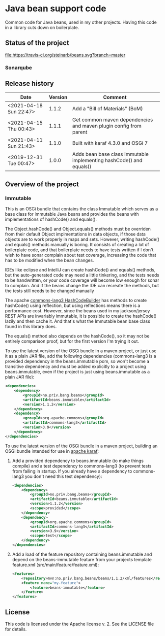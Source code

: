 * Java bean support code

Common code for Java beans, used in my other projects. Having this code in a library cuts down on boilerplate.

** Status of the project

[[https://travis-ci.org/steinarb/beans][file:https://travis-ci.org/steinarb/beans.svg?branch=master]] [[https://coveralls.io/r/steinarb/beans][file:https://coveralls.io/repos/steinarb/beans/badge.svg]] [[https://sonarcloud.io/dashboard?id=no.priv.bang.beans%3Abeans][file:https://sonarcloud.io/api/project_badges/measure?project=no.priv.bang.beans%3Abeans&metric=alert_status#.svg]] [[https://maven-badges.herokuapp.com/maven-central/no.priv.bang.beans/beans][file:https://maven-badges.herokuapp.com/maven-central/no.priv.bang.beans/beans/badge.svg]] [[https://www.javadoc.io/doc/no.priv.bang.beans/beans][file:https://www.javadoc.io/badge/no.priv.bang.beans/beans.svg]]

*** Sonarqube

[[https://sonarcloud.io/dashboard?id=no.priv.bang.beans%3Abeans][file:https://sonarcloud.io/api/project_badges/measure?project=no.priv.bang.beans%3Abeans&metric=ncloc#.svg]] [[https://sonarcloud.io/dashboard?id=no.priv.bang.beans%3Abeans][file:https://sonarcloud.io/api/project_badges/measure?project=no.priv.bang.beans%3Abeans&metric=bugs#.svg]] [[https://sonarcloud.io/dashboard?id=no.priv.bang.beans%3Abeans][file:https://sonarcloud.io/api/project_badges/measure?project=no.priv.bang.beans%3Abeans&metric=vulnerabilities#.svg]] [[https://sonarcloud.io/dashboard?id=no.priv.bang.beans%3Abeans][file:https://sonarcloud.io/api/project_badges/measure?project=no.priv.bang.beans%3Abeans&metric=code_smells#.svg]] [[https://sonarcloud.io/dashboard?id=no.priv.bang.beans%3Abeans][file:https://sonarcloud.io/api/project_badges/measure?project=no.priv.bang.beans%3Abeans&metric=coverage#.svg]]

** Release history

| Date                   | Version | Comment                                                             |
|------------------------+---------+---------------------------------------------------------------------|
| <2021-04-18 Sun 22:47> |   1.1.2 | Add a "Bill of Materials" (BoM)                                     |
| <2021-04-15 Thu 00:43> |   1.1.1 | Get common maven dependencies and maven plugin config from parent   |
| <2021-04-11 Sun 21:43> |   1.1.0 | Built with karaf 4.3.0 and OSGi 7                                   |
| <2019-12-31 Tue 00:47> |   1.0.0 | Adds bean base class Immutable implementing hashCode() and equals() |

** Overview of the project

*** Immutable

This is an OSGi bundle that contains the class Immutable which serves as a base class for immutable Java beans and provides the beans with implementations of hashCode() and equals().

The Object.hashCode() and Object.equals() methods must be overriden from their default Object implmentations in data objects, if those data objects are to work properly in maps and sets. However, writing hashCode() and equals() methods manually is boring. It consists of creating a lot of boilerplate code, and that boilerplate needs to have tests written if I don't wish to have sonar complain about test coverage, increasing the code that has to be modified when the bean changes.

IDEs like eclipse and IntelliJ can create hashCode() and equals() methods, but the auto-generated code may need a little tinkering, and the tests needs to be handwritten, or your code coverage will become low enough for sonar to complain. And if the beans change the IDE can recreate the methods, but the tests still needs to be changed manually

The apache [[https://commons.apache.org/proper/commons-lang/apidocs/org/apache/commons/lang3/builder/HashCodeBuilder.html][commons-lang3 HashCodeBuilder]] has methods to create hashCode() using reflection, but using reflections means there is a performance cost. However, since the beans used in my jackson/jersey REST APIs are invariably immutable, it is possible to create the hashCode() lazily and then cache it.  And that's what the Immutable bean base class found in this library does.

The equals() method also depends on the hashCode(), so it may not be entirely comparison proof, but for the first version I'm trying it out.

To use the latest version of the OSGi bundle in a maven project, or just use it as a plain JAR file, add the following dependencies (commons-lang3 is a provided dependency in the beans.immutable pom, so won't become a transitive dependency and must be added explicitly to a project using beans.immutable, even if the project is just using beans.immutable as a plain JAR file):
#+begin_src xml
  <dependencies>
      <dependency>
          <groupId>no.priv.bang.beans</groupId>
          <artifactId>beans.immutable</artifactId>
          <version>1.1.2</version>
      </dependency>
      <dependency>
          <groupId>org.apache.commons</groupId>
          <artifactId>commons-lang3</artifactId>
          <version>3.9</version>
      </dependency>
  </dependencies>
#+end_src

To use the latest version of the OSGi bundle in a maven project, building an OSGi bundle intended for use in [[https://karaf.apache.org][apache karaf]]:
 1. Add a provided dependency to beans.immutable (to make things compile) and a test dependency to commons-lang3 (to prevent tests from failing in startup. If you already have a dependency to commons-lang3 you don't need this test dependency):
    #+begin_src xml
      <dependencies>
          <dependency>
              <groupId>no.priv.bang.beans</groupId>
              <artifactId>beans.immutable</artifactId>
              <version>1.1.2</version>
              <scope>provided</scope>
          </dependency>
          <dependency>
              <groupId>org.apache.commons</groupId>
              <artifactId>commons-lang3</artifactId>
              <version>3.9</version>
              <scope>test</scope>
          </dependency>
      </dependencies>
    #+end_src
 2. Add a load of the feature repository containing beans.immutable and depend on the beans-immutable feature from your projects template feature.xml (src/main/feature/feature.xml):
    #+begin_src xml
      <features>
          <repository>mvn:no.priv.bang.beans/beans/1.1.2/xml/features</repository>
          <feature name="my-feature">
              <feature>beans-immutable</feature>
          </feature>
      </features>
    #+end_src

** License

This code is licensed under the Apache license v. 2.  See the LICENSE file for details.
